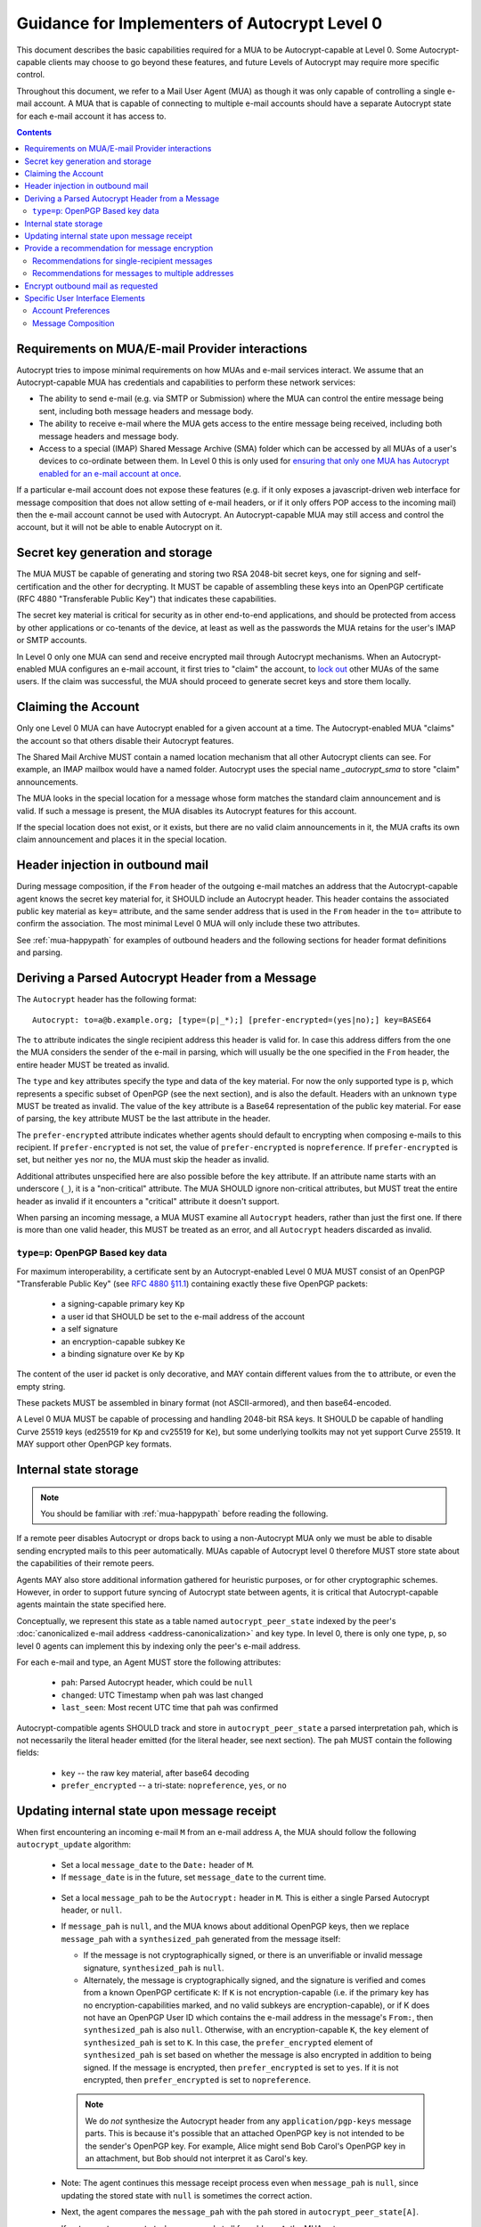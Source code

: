 Guidance for Implementers of Autocrypt Level 0
==============================================

This document describes the basic capabilities required for a MUA to
be Autocrypt-capable at Level 0.  Some Autocrypt-capable clients may
choose to go beyond these features, and future Levels of Autocrypt may
require more specific control.

Throughout this document, we refer to a Mail User Agent (MUA) as
though it was only capable of controlling a single e-mail account.  A
MUA that is capable of connecting to multiple e-mail accounts should
have a separate Autocrypt state for each e-mail account it has access
to.

.. contents::

Requirements on MUA/E-mail Provider interactions
------------------------------------------------

Autocrypt tries to impose minimal requirements on how MUAs and
e-mail services interact.  We assume that an Autocrypt-capable MUA
has credentials and capabilities to perform these network services:

- The ability to send e-mail (e.g. via SMTP or Submission) where the
  MUA can control the entire message being sent, including both
  message headers and message body.

- The ability to receive e-mail where the MUA gets access to 
  the entire message being received, including both message 
  headers and message body.

- Access to a special (IMAP) Shared Message Archive (SMA) folder which
  can be accessed by all MUAs of a user's devices to co-ordinate
  between them.  In Level 0 this is only used for `ensuring that only
  one MUA has Autocrypt enabled for an e-mail account at once
  <lockout>`_.

If a particular e-mail account does not expose these features
(e.g. if it only exposes a javascript-driven web interface for message
composition that does not allow setting of e-mail headers, or if it
only offers POP access to the incoming mail) then the e-mail account
cannot be used with Autocrypt.  An Autocrypt-capable MUA may still
access and control the account, but it will not be able to enable
Autocrypt on it.

.. todo::

    Discuss with webmail developers how to work with, refine 
    the interactions.

Secret key generation and storage
---------------------------------

The MUA MUST be capable of generating and storing two RSA 2048-bit
secret keys, one for signing and self-certification and the other for
decrypting.  It MUST be capable of assembling these keys into an
OpenPGP certificate (RFC 4880 "Transferable Public Key") that
indicates these capabilities.

The secret key material is critical for security as in other end-to-end
applications, and should be protected from access by other applications or
co-tenants of the device, at least as well as the passwords the MUA retains for
the user's IMAP or SMTP accounts.

In Level 0 only one MUA can send and receive encrypted mail through Autocrypt
mechanisms.  When an Autocrypt-enabled MUA configures an e-mail account, it
first tries to "claim" the account, to `lock out <lockout>`_ other MUAs of the
same users.  If the claim was successful, the MUA should proceed to generate
secret keys and store them locally.

.. _lockout:

Claiming the Account
--------------------

Only one Level 0 MUA can have Autocrypt enabled for a given account at
a time.  The Autocrypt-enabled MUA "claims" the account so that others
disable their Autocrypt features.

The Shared Mail Archive MUST contain a named location mechanism that
all other Autocrypt clients can see.  For example, an IMAP mailbox
would have a named folder.  Autocrypt uses the special name
`_autocrypt_sma` to store "claim" announcements.

The MUA looks in the special location for a message whose form matches
the standard claim announcement and is valid.  If such a message is
present, the MUA disables its Autocrypt features for this account.

If the special location does not exist, or it exists, but there are no
valid claim announcements in it, the MUA crafts its own claim
announcement and places it in the special location.

.. todo::

   - Document the claim announcement format and precise location
   - Clarify concerns about race conditions, case-sensitivity, etc.


Header injection in outbound mail
---------------------------------

During message composition, if the ``From`` header of the outgoing e-mail
matches an address that the Autocrypt-capable agent knows the secret key
material for, it SHOULD include an Autocrypt header. This header contains the
associated public key material as ``key=`` attribute, and the same sender
address that is used in the ``From`` header in the ``to=`` attribute to confirm
the association. The most minimal Level 0 MUA will only include these two
attributes.

See :ref:`mua-happypath` for examples of outbound headers and
the following sections for header format definitions and parsing.

..  _autocryptheaderformat:

Deriving a Parsed Autocrypt Header from a Message
-------------------------------------------------

The ``Autocrypt`` header has the following format::

    Autocrypt: to=a@b.example.org; [type=(p|_*);] [prefer-encrypted=(yes|no);] key=BASE64

The ``to`` attribute indicates the single recipient address this header is
valid for. In case this address differs from the one the MUA considers the
sender of the e-mail in parsing, which will usually be the one specified in the
``From`` header, the entire header MUST be treated as invalid.

The ``type`` and ``key`` attributes specify the type and data of the key
material.  For now the only supported type is ``p``, which represents a
specific subset of OpenPGP (see the next section), and is also the default.
Headers with an unknown ``type`` MUST be treated as invalid.  The value of the
``key`` attribute is a Base64 representation of the public key material.  For
ease of parsing, the ``key`` attribute MUST be the last attribute in the
header.

The ``prefer-encrypted`` attribute indicates whether agents should default to
encrypting when composing e-mails to this recipient.
If ``prefer-encrypted`` is not set,
the value of ``prefer-encrypted`` is ``nopreference``.
If ``prefer-encrypted`` is set, but neither ``yes`` nor ``no``,
the MUA must skip the header as invalid.

Additional attributes unspecified here are also possible before the ``key``
attribute.  If an attribute name starts with an underscore (``_``), it is a
"non-critical" attribute.  The MUA SHOULD ignore non-critical attributes, but
MUST treat the entire header as invalid if it encounters a "critical" attribute
it doesn't support.

When parsing an incoming message, a MUA MUST examine all ``Autocrypt`` headers,
rather than just the first one.  If there is more than one valid header, this
MUST be treated as an error, and all ``Autocrypt`` headers discarded as
invalid.

.. todo::

   - Document why we skip on more than one valid header?
   - What does (p|_*) mean? It's not a regex, apparently?

``type=p``: OpenPGP Based key data
++++++++++++++++++++++++++++++++++

For maximum interoperability, a certificate sent by an
Autocrypt-enabled Level 0 MUA MUST consist of an OpenPGP "Transferable
Public Key" (see `RFC 4880 §11.1 <https://tools.ietf.org/html/rfc4880#section-11.1>`_) 
containing exactly these five OpenPGP packets:

 - a signing-capable primary key ``Kp``
 - a user id that SHOULD be set to the e-mail address of the account
 - a self signature
 - an encryption-capable subkey ``Ke``
 - a binding signature over ``Ke`` by ``Kp``

The content of the user id packet is only decorative, and MAY contain different
values from the ``to`` attribute, or even the empty string.

These packets MUST be assembled in binary format (not ASCII-armored), and then
base64-encoded.

A Level 0 MUA MUST be capable of processing and handling 2048-bit RSA
keys.  It SHOULD be capable of handling Curve 25519 keys (ed25519 for
``Kp`` and cv25519 for ``Ke``), but some underlying toolkits may not
yet support Curve 25519.  It MAY support other OpenPGP key formats.


Internal state storage
----------------------

.. note::

    You should be familiar with :ref:`mua-happypath` before reading the
    following.  

If a remote peer disables Autocrypt or drops back to using a
non-Autocrypt MUA only we must be able to disable sending encrypted
mails to this peer automatically.  MUAs capable of Autocrypt level 0
therefore MUST store state about the capabilities of their remote peers.  

Agents MAY also store additional
information gathered for heuristic purposes, or for other
cryptographic schemes.  However, in order to support future syncing of
Autocrypt state between agents, it is critical that Autocrypt-capable
agents maintain the state specified here.

Conceptually, we represent this state as a table named
``autocrypt_peer_state`` indexed by the peer's :doc:`canonicalized 
e-mail address <address-canonicalization>` and key type.  In level 0,
there is only one type, ``p``, so level 0 agents can implement this by
indexing only the peer's e-mail address. 

For each e-mail and type, an Agent MUST store the following
attributes:

 * ``pah``: Parsed Autocrypt header, which could be ``null``
 * ``changed``: UTC Timestamp when ``pah`` was last changed
 * ``last_seen``: Most recent UTC time that ``pah`` was confirmed

Autocrypt-compatible agents SHOULD track and store in
``autocrypt_peer_state`` a parsed interpretation ``pah``, which is not
necessarily the literal header emitted (for the literal header, see
next section).  The ``pah`` MUST contain the following fields:

 * ``key`` -- the raw key material, after base64 decoding
 * ``prefer_encrypted`` -- a tri-state: ``nopreference``, ``yes``, or ``no``

   
Updating internal state upon message receipt
--------------------------------------------

When first encountering an incoming e-mail ``M`` from an e-mail address ``A``,
the MUA should follow the following ``autocrypt_update`` algorithm:

 - Set a local ``message_date`` to the ``Date:`` header of ``M``.

 - If ``message_date`` is in the future, set ``message_date`` to the
   current time.

.. todo::

   This implies that Autocrypt clients keep track of whether they have
   encountered a given message before, but does not provide them with
   guidance on how to do so.  Message-ID?  Digest of full message
   body?  The consequences of re-triggering the message receipt
   process should only matter for messages that are erroneously marked
   with a future date. Another approach that would not require keeping
   track of the message would be to simply ignore messages whose
   ```Date:`` header is in the future.

..
   
 - Set a local ``message_pah`` to be the ``Autocrypt:`` header in ``M``.  This is
   either a single Parsed Autocrypt header, or ``null``.

 - If ``message_pah`` is ``null``, and the MUA knows about additional
   OpenPGP keys, then we replace ``message_pah`` with a
   ``synthesized_pah`` generated from the message itself:

   - If the message is not cryptographically signed, or there is an
     unverifiable or invalid message signature, ``synthesized_pah`` is
     ``null``.

   - Alternately, the message is cryptographically signed, and the
     signature is verified and comes from a known OpenPGP certificate
     ``K``: If ``K`` is not encryption-capable (i.e. if the primary
     key has no encryption-capabilities marked, and no valid subkeys
     are encryption-capable), or if K does not have an OpenPGP User ID
     which contains the e-mail address in the message's ``From:``,
     then ``synthesized_pah`` is also ``null``.  Otherwise, with an
     encryption-capable ``K``, the ``key`` element of
     ``synthesized_pah`` is set to ``K``.  In this case, the
     ``prefer_encrypted`` element of ``synthesized_pah`` is set based
     on whether the message is also encrypted in addition to being
     signed.  If the message is encrypted, then ``prefer_encrypted``
     is set to ``yes``.  If it is not encrypted, then
     ``prefer_encrypted`` is set to ``nopreference``.

   .. note::

      We do *not* synthesize the Autocrypt header from any
      ``application/pgp-keys`` message parts.  This is because it's
      possible that an attached OpenPGP key is not intended to be the
      sender's OpenPGP key.  For example, Alice might send Bob Carol's
      OpenPGP key in an attachment, but Bob should not interpret it as
      Carol's key.

.. todo::

   - Maybe move ``synthesized_pah`` into :doc:`other-crypto-interop` ?
   - Can we synthesize from attached keys, e.g. if it has a matching user id?
   
..
   
 - Note: The agent continues this message receipt process even when
   ``message_pah`` is ``null``, since updating the stored state with
   ``null`` is sometimes the correct action.
   
 - Next, the agent compares the ``message_pah`` with the ``pah`` stored in
   ``autocrypt_peer_state[A]``.

 - If ``autocrypt_peer_state`` has no record at all for address ``A``,
   the MUA sets ``autocrypt_peer_state[A]`` such that ``pah`` is
   ``message_pah`` and ``changed`` and ``last_seen`` are both
   ``message_date``, and then terminates this receipt process.

 - If ``autocrypt_peer_state[A]`` has ``last_seen`` greater than or
   equal to ``message_date``, then the agent stores ``message_pah``
   and terminates this receipt process, since it already knows about
   something more recent.  For example, this might be if mail is
   delivered out of order, or if an inbox is scanned from newest to
   oldest.

 - If ``autocrypt_peer_state[A]`` has a ``last_seen`` less than
   ``message_date``, then we compare ``message_pah`` with the ``pah``
   currently stored in ``autocrypt_peer_state[A]``.

   This is done as a literal comparison using only the ``key`` and
   ``prefer_encrypt`` fields, even if the Agent stores additional
   fields as an augmentation, as follows:
   
   - If ``key`` is bytewise different, or if ``prefer_encrypted`` has a different value,
     then this is an *update*. 
   - If ``key`` and ``prefer_encrypted`` match exactly, then it is considered a *match*.
   - If both ``pah`` and ``message_pah`` are ``null``, it is a *match*.
   - If one is ``null`` and the other is not ``null``, it is a *update*.

 - In the case of a **match**,
   set ``autocrypt_peer_state[A].last_seen`` to ``message_date``.

 - In the case of an **update**,
   set ``autocrypt_peer_state[A].pah`` to ``message_pah`` and
   ``autocrypt_peer_state[A].last_seen`` and
   ``autocrypt_peer_state[A].changed`` to ``message_date``.

.. note::

   The above algorithm results in a non-deterministic
   ``autocrypt_peer_state`` if two Autocrypt headers are processed
   using the same ``message_date`` (depending on which message is
   encountered first).  For consistency and predictability across
   implementations, it would be better to have a strict ordering
   between parsed Autocrypt headers, and to always select the lower
   header in case of equal values of ``message_date``.

.. note::

   OpenPGP's composable certificate format suggests that there could
   be alternate ways to compare ``key`` values besides strict bytewise
   comparison.  For example, this could be done by comparing only the
   fingerprint of the OpenPGP primary key instead of the keydata.
   However, this would miss updates of the encryption-capable subkey,
   or updates to the capabilities advertised in the OpenPGP
   self-signature.  Alternately, the message receipt process could
   incorporate fancier date comparisons by integrating the timestamps
   within the OpenPGP messages during the date comparison step.  For
   simplicity and ease of implementation, level 0 Autocrypt-capable
   agents are expected to avoid these approaches and to do full
   bytestring comparisons of ``key`` data instead.
   
.. todo::

   the spec currently doesn't say how to integrate Autocrypt
   processing on message receipt with spam filtering.  Should we say
   something about not doing Autocrypt processing on message receipt
   if the message is believed to be spam?

   
Provide a recommendation for message encryption
-----------------------------------------------

On message composition, an Autocrypt-capable agent also has an
opportunity to decide whether to try to encrypt an e-mail.  Autocrypt
aims to provide a reasonable recommendation for the agent.

Any Autocrypt-capable agent may have other means for making this
decision outside of Autocrypt (see :doc:`other-crypto-interop`).
Autocrypt provides a recommendation to this process, but there is no
requirement for Autocrypt-capable agents to always follow the
Autocrypt recommendation.

That said, all Autocrypt-capable agents should be able to calculate
the same Autocrypt recommendation due to their internal state.

The Autocrypt recommendation depends on the list of recipient
addresses for the message being composed.  When the user edits the
list of recipients, the recommendation may change.  The MUA should
reflect this change.

.. note::

   It's possible that the user manually overriddes the Autocrypt
   recommendation and then edits the list of recipients.  The MUA
   SHOULD retain the user's manual choices for a given message even if
   the Autcrypt recommendation changes.

.. todo::

   Discuss how to deal with the case where the user manually selects
   encryption and subsequently adds a recipient whom the MUA has no
   key.

Autocrypt can produce three possible recommendations to the agent
during message composition:

 * ``disable``: Disable or hide any UI that would allow the user to
   choose to encrypt the message.  Prepare the message in cleartext.

 * ``available``: Enable UI that would allow the user to choose to
   encrypt the message, but do not default to encryption.  Prepare the
   message in cleartext.

 * ``encrypt`` : Enable UI that would allow the user to choose to send
   the message in cleartext, and default to encryption.  Prepare the
   message as an encrypted message.

.. todo::

   The Autocrypt recommendation should probably change depending on
   whether the mail is a reply to an encrypted e-mail or not.

Recommendations for single-recipient messages
+++++++++++++++++++++++++++++++++++++++++++++
   
For level 0 MUAs, the Autocrypt recommendation for message composed to
a single recipient with e-mail address ``A`` is derived from the value
stored in ``autocrypt_peer_state[A]``.

If the ``pah`` is ``null``, or if ``pah.key`` is known to be unusable
for encryption (e.g. it is otherwise known to be revoked or expired),
then the recommendation is ``disable``.

If the ``pah`` is not ``null``, and ``prefer-encrypted`` is ``yes``,
then the recommendation is ``encrypt``.

If ``pah`` is not ``null``, and ``prefer-encrypted`` is either ``no``
or ``nopreference``, then the recommendation is ``available``.

Recommendations for messages to multiple addresses
++++++++++++++++++++++++++++++++++++++++++++++++++

For level 0 agents, the Autocrypt recommendation for a message
composed to multiple recipients is derived from the recommendations
for each recipient individually.

If any recipient has a recommendation of ``disable`` then the message
recommendation is ``disable``.

If every recipient other than "myself" (the e-mail address that the
message is ``From:``) has a recommendation of ``encrypt`` then the
message recommendation is ``encrypt``.

Otherwise, the message recommendation is ``available``.



Encrypt outbound mail as requested
----------------------------------

As the user composes mail, in some circumstances, the MUA may be
instructed by the user to encrypt the message.  If the recipient's
keys are all of ``type=p``, and the sender has keys for all recipients
(as well as themselves), they should construct the encrypted message
as a PGP/MIME (RFC 3156) encrypted+signed message, encrypted to all
recipients and the public key whose secret is controlled by the MUA
itself.

For messages that are going to be encrypted when sent, the MUA MUST
take care not to leak the cleartext of drafts or other partially-composed
messages to the SMA (e.g. in the "Drafts" folder).

If there is any chance that the message could be encrypted, the MUA
SHOULD encrypt drafts only to itself before storing in any Drafts
folder on the SMA.

Specific User Interface Elements
--------------------------------

Ideally, Autocrypt users see very little UI.  They might never see any
UI at all by default.  However, some UI is inevitable, even if only
tucked away in an arcane "preferences pane".

Account Preferences
+++++++++++++++++++

Level 0 MUAs MUST allow the user to disable Autocrypt completely for
each account they control.  

If Autocrypt is enabled for a given account, the MUA SHOULD allow the
user to specify whether they explicitly prefer encryption for inbound
messages, or explicitly prefer cleartext for inbound messages, or
choose to express no preference.  The default SHOULD be "no
preference".

Please see :doc:`ui-examples` for specific examples of how this might
look.

Message Composition
+++++++++++++++++++

If an MUA is willing to compose encrypted mail, it SHOULD include some
UI mechanism at message composition time for the user to choose between
encrypted message or cleartext.  This may be as simple as a single
checkbox.

If the Autocrypt recommendation is ``disable`` for a given message,
the MUA MAY choose to avoid exposing this UI during message
composition at all.

If the Autocrypt recommendation is either ``available`` or
``encrypt``, the MUA SHOULD expose this UI during message composition
to allow the user to make a different decision.

.. todo::

   - Should we really recommend hiding the encrypt UI? This reduces UI consistency!
